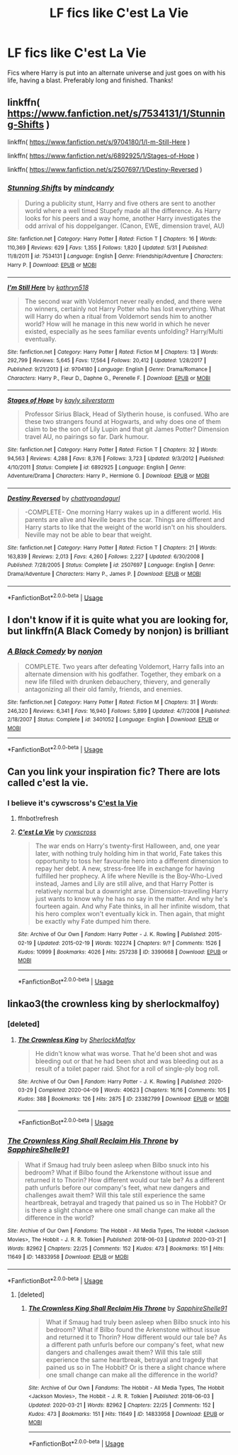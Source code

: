 #+TITLE: LF fics like C'est La Vie

* LF fics like C'est La Vie
:PROPERTIES:
:Author: randomthrowasay0101
:Score: 15
:DateUnix: 1592177770.0
:DateShort: 2020-Jun-15
:FlairText: Request
:END:
Fics where Harry is put into an alternate universe and just goes on with his life, having a blast. Preferably long and finished. Thanks!


** linkffn( [[https://www.fanfiction.net/s/7534131/1/Stunning-Shifts]] )

linkffn( [[https://www.fanfiction.net/s/9704180/1/I-m-Still-Here]] )

linkffn( [[https://www.fanfiction.net/s/6892925/1/Stages-of-Hope]] )

linkffn( [[https://www.fanfiction.net/s/2507697/1/Destiny-Reversed]] )
:PROPERTIES:
:Author: Llolola
:Score: 5
:DateUnix: 1592181454.0
:DateShort: 2020-Jun-15
:END:

*** [[https://www.fanfiction.net/s/7534131/1/][*/Stunning Shifts/*]] by [[https://www.fanfiction.net/u/2645246/mindcandy][/mindcandy/]]

#+begin_quote
  During a publicity stunt, Harry and five others are sent to another world where a well timed Stupefy made all the difference. As Harry looks for his peers and a way home, another Harry investigates the odd arrival of his doppelganger. (Canon, EWE, dimension travel, AU)
#+end_quote

^{/Site/:} ^{fanfiction.net} ^{*|*} ^{/Category/:} ^{Harry} ^{Potter} ^{*|*} ^{/Rated/:} ^{Fiction} ^{T} ^{*|*} ^{/Chapters/:} ^{16} ^{*|*} ^{/Words/:} ^{110,369} ^{*|*} ^{/Reviews/:} ^{629} ^{*|*} ^{/Favs/:} ^{1,355} ^{*|*} ^{/Follows/:} ^{1,820} ^{*|*} ^{/Updated/:} ^{5/31} ^{*|*} ^{/Published/:} ^{11/8/2011} ^{*|*} ^{/id/:} ^{7534131} ^{*|*} ^{/Language/:} ^{English} ^{*|*} ^{/Genre/:} ^{Friendship/Adventure} ^{*|*} ^{/Characters/:} ^{Harry} ^{P.} ^{*|*} ^{/Download/:} ^{[[http://www.ff2ebook.com/old/ffn-bot/index.php?id=7534131&source=ff&filetype=epub][EPUB]]} ^{or} ^{[[http://www.ff2ebook.com/old/ffn-bot/index.php?id=7534131&source=ff&filetype=mobi][MOBI]]}

--------------

[[https://www.fanfiction.net/s/9704180/1/][*/I'm Still Here/*]] by [[https://www.fanfiction.net/u/4404355/kathryn518][/kathryn518/]]

#+begin_quote
  The second war with Voldemort never really ended, and there were no winners, certainly not Harry Potter who has lost everything. What will Harry do when a ritual from Voldemort sends him to another world? How will he manage in this new world in which he never existed, especially as he sees familiar events unfolding? Harry/Multi eventually.
#+end_quote

^{/Site/:} ^{fanfiction.net} ^{*|*} ^{/Category/:} ^{Harry} ^{Potter} ^{*|*} ^{/Rated/:} ^{Fiction} ^{M} ^{*|*} ^{/Chapters/:} ^{13} ^{*|*} ^{/Words/:} ^{292,799} ^{*|*} ^{/Reviews/:} ^{5,645} ^{*|*} ^{/Favs/:} ^{17,564} ^{*|*} ^{/Follows/:} ^{20,412} ^{*|*} ^{/Updated/:} ^{1/28/2017} ^{*|*} ^{/Published/:} ^{9/21/2013} ^{*|*} ^{/id/:} ^{9704180} ^{*|*} ^{/Language/:} ^{English} ^{*|*} ^{/Genre/:} ^{Drama/Romance} ^{*|*} ^{/Characters/:} ^{Harry} ^{P.,} ^{Fleur} ^{D.,} ^{Daphne} ^{G.,} ^{Perenelle} ^{F.} ^{*|*} ^{/Download/:} ^{[[http://www.ff2ebook.com/old/ffn-bot/index.php?id=9704180&source=ff&filetype=epub][EPUB]]} ^{or} ^{[[http://www.ff2ebook.com/old/ffn-bot/index.php?id=9704180&source=ff&filetype=mobi][MOBI]]}

--------------

[[https://www.fanfiction.net/s/6892925/1/][*/Stages of Hope/*]] by [[https://www.fanfiction.net/u/291348/kayly-silverstorm][/kayly silverstorm/]]

#+begin_quote
  Professor Sirius Black, Head of Slytherin house, is confused. Who are these two strangers found at Hogwarts, and why does one of them claim to be the son of Lily Lupin and that git James Potter? Dimension travel AU, no pairings so far. Dark humour.
#+end_quote

^{/Site/:} ^{fanfiction.net} ^{*|*} ^{/Category/:} ^{Harry} ^{Potter} ^{*|*} ^{/Rated/:} ^{Fiction} ^{T} ^{*|*} ^{/Chapters/:} ^{32} ^{*|*} ^{/Words/:} ^{94,563} ^{*|*} ^{/Reviews/:} ^{4,288} ^{*|*} ^{/Favs/:} ^{8,376} ^{*|*} ^{/Follows/:} ^{3,723} ^{*|*} ^{/Updated/:} ^{9/3/2012} ^{*|*} ^{/Published/:} ^{4/10/2011} ^{*|*} ^{/Status/:} ^{Complete} ^{*|*} ^{/id/:} ^{6892925} ^{*|*} ^{/Language/:} ^{English} ^{*|*} ^{/Genre/:} ^{Adventure/Drama} ^{*|*} ^{/Characters/:} ^{Harry} ^{P.,} ^{Hermione} ^{G.} ^{*|*} ^{/Download/:} ^{[[http://www.ff2ebook.com/old/ffn-bot/index.php?id=6892925&source=ff&filetype=epub][EPUB]]} ^{or} ^{[[http://www.ff2ebook.com/old/ffn-bot/index.php?id=6892925&source=ff&filetype=mobi][MOBI]]}

--------------

[[https://www.fanfiction.net/s/2507697/1/][*/Destiny Reversed/*]] by [[https://www.fanfiction.net/u/388053/chattypandagurl][/chattypandagurl/]]

#+begin_quote
  -COMPLETE- One morning Harry wakes up in a different world. His parents are alive and Neville bears the scar. Things are different and Harry starts to like that the weight of the world isn't on his shoulders. Neville may not be able to bear that weight.
#+end_quote

^{/Site/:} ^{fanfiction.net} ^{*|*} ^{/Category/:} ^{Harry} ^{Potter} ^{*|*} ^{/Rated/:} ^{Fiction} ^{T} ^{*|*} ^{/Chapters/:} ^{21} ^{*|*} ^{/Words/:} ^{163,839} ^{*|*} ^{/Reviews/:} ^{2,013} ^{*|*} ^{/Favs/:} ^{4,260} ^{*|*} ^{/Follows/:} ^{2,227} ^{*|*} ^{/Updated/:} ^{6/30/2008} ^{*|*} ^{/Published/:} ^{7/28/2005} ^{*|*} ^{/Status/:} ^{Complete} ^{*|*} ^{/id/:} ^{2507697} ^{*|*} ^{/Language/:} ^{English} ^{*|*} ^{/Genre/:} ^{Drama/Adventure} ^{*|*} ^{/Characters/:} ^{Harry} ^{P.,} ^{James} ^{P.} ^{*|*} ^{/Download/:} ^{[[http://www.ff2ebook.com/old/ffn-bot/index.php?id=2507697&source=ff&filetype=epub][EPUB]]} ^{or} ^{[[http://www.ff2ebook.com/old/ffn-bot/index.php?id=2507697&source=ff&filetype=mobi][MOBI]]}

--------------

*FanfictionBot*^{2.0.0-beta} | [[https://github.com/tusing/reddit-ffn-bot/wiki/Usage][Usage]]
:PROPERTIES:
:Author: FanfictionBot
:Score: 2
:DateUnix: 1592181498.0
:DateShort: 2020-Jun-15
:END:


** I don't know if it is quite what you are looking for, but linkffn(A Black Comedy by nonjon) is brilliant
:PROPERTIES:
:Author: Immotommi
:Score: 3
:DateUnix: 1592206934.0
:DateShort: 2020-Jun-15
:END:

*** [[https://www.fanfiction.net/s/3401052/1/][*/A Black Comedy/*]] by [[https://www.fanfiction.net/u/649528/nonjon][/nonjon/]]

#+begin_quote
  COMPLETE. Two years after defeating Voldemort, Harry falls into an alternate dimension with his godfather. Together, they embark on a new life filled with drunken debauchery, thievery, and generally antagonizing all their old family, friends, and enemies.
#+end_quote

^{/Site/:} ^{fanfiction.net} ^{*|*} ^{/Category/:} ^{Harry} ^{Potter} ^{*|*} ^{/Rated/:} ^{Fiction} ^{M} ^{*|*} ^{/Chapters/:} ^{31} ^{*|*} ^{/Words/:} ^{246,320} ^{*|*} ^{/Reviews/:} ^{6,341} ^{*|*} ^{/Favs/:} ^{16,940} ^{*|*} ^{/Follows/:} ^{5,899} ^{*|*} ^{/Updated/:} ^{4/7/2008} ^{*|*} ^{/Published/:} ^{2/18/2007} ^{*|*} ^{/Status/:} ^{Complete} ^{*|*} ^{/id/:} ^{3401052} ^{*|*} ^{/Language/:} ^{English} ^{*|*} ^{/Download/:} ^{[[http://www.ff2ebook.com/old/ffn-bot/index.php?id=3401052&source=ff&filetype=epub][EPUB]]} ^{or} ^{[[http://www.ff2ebook.com/old/ffn-bot/index.php?id=3401052&source=ff&filetype=mobi][MOBI]]}

--------------

*FanfictionBot*^{2.0.0-beta} | [[https://github.com/tusing/reddit-ffn-bot/wiki/Usage][Usage]]
:PROPERTIES:
:Author: FanfictionBot
:Score: 2
:DateUnix: 1592206953.0
:DateShort: 2020-Jun-15
:END:


** Can you link your inspiration fic? There are lots called c'est la vie.
:PROPERTIES:
:Author: Shastaw2006
:Score: 2
:DateUnix: 1592184351.0
:DateShort: 2020-Jun-15
:END:

*** I believe it's cywscross's [[https://archiveofourown.org/works/3390668][C'est la Vie]]
:PROPERTIES:
:Author: hmc2themax
:Score: 3
:DateUnix: 1592191585.0
:DateShort: 2020-Jun-15
:END:

**** ffnbot!refresh
:PROPERTIES:
:Author: hmc2themax
:Score: 3
:DateUnix: 1592200900.0
:DateShort: 2020-Jun-15
:END:


**** [[https://archiveofourown.org/works/3390668][*/C'est La Vie/*]] by [[https://www.archiveofourown.org/users/cywscross/pseuds/cywscross][/cywscross/]]

#+begin_quote
  The war ends on Harry's twenty-first Halloween, and, one year later, with nothing truly holding him in that world, Fate takes this opportunity to toss her favourite hero into a different dimension to repay her debt. A new, stress-free life in exchange for having fulfilled her prophecy. A life where Neville is the Boy-Who-Lived instead, James and Lily are still alive, and that Harry Potter is relatively normal but a downright arse. Dimension-travelling Harry just wants to know why he has no say in the matter. And why he's fourteen again. And why Fate thinks, in all her infinite wisdom, that his hero complex won't eventually kick in. Then again, that might be exactly why Fate dumped him there.
#+end_quote

^{/Site/:} ^{Archive} ^{of} ^{Our} ^{Own} ^{*|*} ^{/Fandom/:} ^{Harry} ^{Potter} ^{-} ^{J.} ^{K.} ^{Rowling} ^{*|*} ^{/Published/:} ^{2015-02-19} ^{*|*} ^{/Updated/:} ^{2015-02-19} ^{*|*} ^{/Words/:} ^{102274} ^{*|*} ^{/Chapters/:} ^{9/?} ^{*|*} ^{/Comments/:} ^{1526} ^{*|*} ^{/Kudos/:} ^{10999} ^{*|*} ^{/Bookmarks/:} ^{4026} ^{*|*} ^{/Hits/:} ^{257238} ^{*|*} ^{/ID/:} ^{3390668} ^{*|*} ^{/Download/:} ^{[[https://archiveofourown.org/downloads/3390668/Cest%20La%20Vie.epub?updated_at=1591651211][EPUB]]} ^{or} ^{[[https://archiveofourown.org/downloads/3390668/Cest%20La%20Vie.mobi?updated_at=1591651211][MOBI]]}

--------------

*FanfictionBot*^{2.0.0-beta} | [[https://github.com/tusing/reddit-ffn-bot/wiki/Usage][Usage]]
:PROPERTIES:
:Author: FanfictionBot
:Score: 1
:DateUnix: 1592200916.0
:DateShort: 2020-Jun-15
:END:


** linkao3(the crownless king by sherlockmalfoy)
:PROPERTIES:
:Author: sahge_
:Score: 1
:DateUnix: 1592187050.0
:DateShort: 2020-Jun-15
:END:

*** [deleted]
:PROPERTIES:
:Score: 2
:DateUnix: 1592193888.0
:DateShort: 2020-Jun-15
:END:

**** [[https://archiveofourown.org/works/23382799][*/The Crownless King/*]] by [[https://www.archiveofourown.org/users/SherlockMalfoy/pseuds/SherlockMalfoy][/SherlockMalfoy/]]

#+begin_quote
  He didn't know what was worse. That he'd been shot and was bleeding out or that he had been shot and was bleeding out as a result of a toilet paper raid. Shot for a roll of single-ply bog roll.
#+end_quote

^{/Site/:} ^{Archive} ^{of} ^{Our} ^{Own} ^{*|*} ^{/Fandom/:} ^{Harry} ^{Potter} ^{-} ^{J.} ^{K.} ^{Rowling} ^{*|*} ^{/Published/:} ^{2020-03-29} ^{*|*} ^{/Completed/:} ^{2020-04-09} ^{*|*} ^{/Words/:} ^{40623} ^{*|*} ^{/Chapters/:} ^{16/16} ^{*|*} ^{/Comments/:} ^{105} ^{*|*} ^{/Kudos/:} ^{388} ^{*|*} ^{/Bookmarks/:} ^{126} ^{*|*} ^{/Hits/:} ^{2875} ^{*|*} ^{/ID/:} ^{23382799} ^{*|*} ^{/Download/:} ^{[[https://archiveofourown.org/downloads/23382799/The%20Crownless%20King.epub?updated_at=1591486713][EPUB]]} ^{or} ^{[[https://archiveofourown.org/downloads/23382799/The%20Crownless%20King.mobi?updated_at=1591486713][MOBI]]}

--------------

*FanfictionBot*^{2.0.0-beta} | [[https://github.com/tusing/reddit-ffn-bot/wiki/Usage][Usage]]
:PROPERTIES:
:Author: FanfictionBot
:Score: 3
:DateUnix: 1592193897.0
:DateShort: 2020-Jun-15
:END:


*** [[https://archiveofourown.org/works/14833958][*/The Crownless King Shall Reclaim His Throne/*]] by [[https://www.archiveofourown.org/users/SapphireShelle91/pseuds/SapphireShelle91][/SapphireShelle91/]]

#+begin_quote
  What if Smaug had truly been asleep when Bilbo snuck into his bedroom? What if Bilbo found the Arkenstone without issue and returned it to Thorin? How different would our tale be? As a different path unfurls before our company's feet, what new dangers and challenges await them? Will this tale still experience the same heartbreak, betrayal and tragedy that pained us so in The Hobbit? Or is there a slight chance where one small change can make all the difference in the world?
#+end_quote

^{/Site/:} ^{Archive} ^{of} ^{Our} ^{Own} ^{*|*} ^{/Fandoms/:} ^{The} ^{Hobbit} ^{-} ^{All} ^{Media} ^{Types,} ^{The} ^{Hobbit} ^{<Jackson} ^{Movies>,} ^{The} ^{Hobbit} ^{-} ^{J.} ^{R.} ^{R.} ^{Tolkien} ^{*|*} ^{/Published/:} ^{2018-06-03} ^{*|*} ^{/Updated/:} ^{2020-03-21} ^{*|*} ^{/Words/:} ^{82962} ^{*|*} ^{/Chapters/:} ^{22/25} ^{*|*} ^{/Comments/:} ^{152} ^{*|*} ^{/Kudos/:} ^{473} ^{*|*} ^{/Bookmarks/:} ^{151} ^{*|*} ^{/Hits/:} ^{11649} ^{*|*} ^{/ID/:} ^{14833958} ^{*|*} ^{/Download/:} ^{[[https://archiveofourown.org/downloads/14833958/The%20Crownless%20King%20Shall.epub?updated_at=1584834838][EPUB]]} ^{or} ^{[[https://archiveofourown.org/downloads/14833958/The%20Crownless%20King%20Shall.mobi?updated_at=1584834838][MOBI]]}

--------------

*FanfictionBot*^{2.0.0-beta} | [[https://github.com/tusing/reddit-ffn-bot/wiki/Usage][Usage]]
:PROPERTIES:
:Author: FanfictionBot
:Score: 1
:DateUnix: 1592187078.0
:DateShort: 2020-Jun-15
:END:

**** [deleted]
:PROPERTIES:
:Score: 1
:DateUnix: 1592187169.0
:DateShort: 2020-Jun-15
:END:

***** [[https://archiveofourown.org/works/14833958][*/The Crownless King Shall Reclaim His Throne/*]] by [[https://www.archiveofourown.org/users/SapphireShelle91/pseuds/SapphireShelle91][/SapphireShelle91/]]

#+begin_quote
  What if Smaug had truly been asleep when Bilbo snuck into his bedroom? What if Bilbo found the Arkenstone without issue and returned it to Thorin? How different would our tale be? As a different path unfurls before our company's feet, what new dangers and challenges await them? Will this tale still experience the same heartbreak, betrayal and tragedy that pained us so in The Hobbit? Or is there a slight chance where one small change can make all the difference in the world?
#+end_quote

^{/Site/:} ^{Archive} ^{of} ^{Our} ^{Own} ^{*|*} ^{/Fandoms/:} ^{The} ^{Hobbit} ^{-} ^{All} ^{Media} ^{Types,} ^{The} ^{Hobbit} ^{<Jackson} ^{Movies>,} ^{The} ^{Hobbit} ^{-} ^{J.} ^{R.} ^{R.} ^{Tolkien} ^{*|*} ^{/Published/:} ^{2018-06-03} ^{*|*} ^{/Updated/:} ^{2020-03-21} ^{*|*} ^{/Words/:} ^{82962} ^{*|*} ^{/Chapters/:} ^{22/25} ^{*|*} ^{/Comments/:} ^{152} ^{*|*} ^{/Kudos/:} ^{473} ^{*|*} ^{/Bookmarks/:} ^{151} ^{*|*} ^{/Hits/:} ^{11649} ^{*|*} ^{/ID/:} ^{14833958} ^{*|*} ^{/Download/:} ^{[[https://archiveofourown.org/downloads/14833958/The%20Crownless%20King%20Shall.epub?updated_at=1584834838][EPUB]]} ^{or} ^{[[https://archiveofourown.org/downloads/14833958/The%20Crownless%20King%20Shall.mobi?updated_at=1584834838][MOBI]]}

--------------

*FanfictionBot*^{2.0.0-beta} | [[https://github.com/tusing/reddit-ffn-bot/wiki/Usage][Usage]]
:PROPERTIES:
:Author: FanfictionBot
:Score: 1
:DateUnix: 1592187191.0
:DateShort: 2020-Jun-15
:END:
